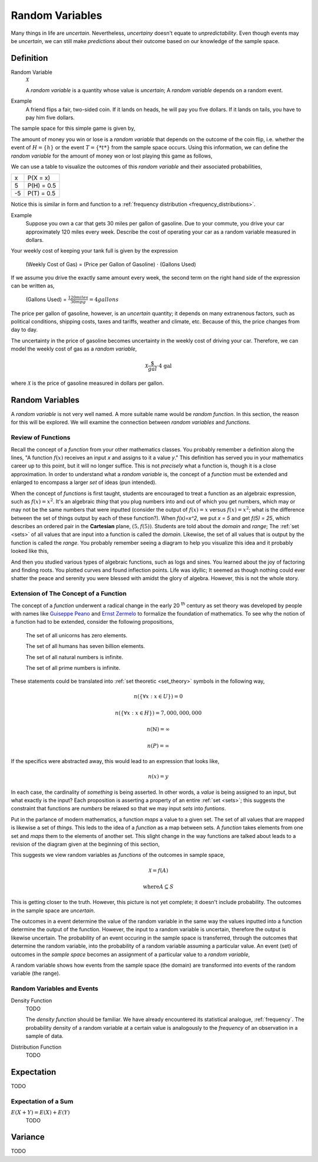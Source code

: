 .. _random_variables:

================
Random Variables
================

Many things in life are *uncertain*. Nevertheless, *uncertainy* doesn't equate to *unpredictability*. Even though events may be *uncertain*, we can still make *predictions* about their outcome based on our knowledge of the sample space.

Definition
==========

.. _random_variable: 

Random Variable
    :math:`\mathcal{X}`

    A *random variable* is a quantity whose value is *uncertain*; A *random variable* depends on a random event.

Example
    A friend flips a fair, two-sided coin. If it lands on heads, he will pay you five dollars. If it lands on tails, you have to pay him five dollars. 

The sample space for this simple game is given by,
    
.. :math::
    S = \{ h, t \}

The amount of money you win or lose is a *random variable* that depends on the outcome of the coin flip, i.e. whether the event of :math:`H = \{ h \}` or the event :math:`T = \{ *t* \}` from the sample space occurs. Using this information, we can define the *random variable* for the amount of money won or lost playing this game as follows,

.. :math::
    \mathcal{X} = \begin{array}{ c l }
        5       & \quad \textrm{with } p(H) \\
        -5      & \quad \textrm{with } p(T)
    \end{array}


We can use a table to visualize the outcomes of this *random variable* and their associated probabilities,

+------+---------------+
|   x  |   P(X = x)    |
+------+---------------+
|  5   |   P(H) = 0.5  |
+------+---------------+
| -5   |   P(T) = 0.5  |
+------+---------------+

Notice this is similar in form and function to a :ref:`frequency distribution <frequency_distributions>`.

Example
    Suppose you own a car that gets 30 miles per gallon of gasoline. Due to your commute, you drive your car approximately 120 miles every week. Describe the cost of operating your car as a random variable measured in dollars.
    
Your weekly cost of keeping your tank full is given by the expression

    (Weekly Cost of Gas) = (Price per Gallon of Gasoline) :math:`\cdot` (Gallons Used)

If we assume you drive the exactly same amount every week, the second term on the right hand side of the expression can be written as,

    (Gallons Used) = :math:`\frac{120 miles}{30 mpg} = 4 gallons`

The price per gallon of gasoline, however, is an *uncertain* quantity; it depends on many extranenous factors, such as political conditions, shipping costs, taxes and tariffs, weather and climate, etc. Because of this, the price changes from day to day. 

The uncertainty in the price of gasoline becomes uncertainty in the weekly cost of driving your car. Therefore, we can model the weekly cost of gas as a *random variable*,

.. math::
    \mathcal{X} \frac{\$}{gal} \cdot \text{4 gal }
    
where :math:`\mathcal{X}` is the price of gasoline measured in dollars per gallon.

Random Variables
================

A *random variable* is not very well named. A more suitable name would be *random function*. In this section, the reason for this will be explored. We will examine the connection between *random variables* and *functions*.

Review of Functions
-------------------

Recall the concept of a *function* from your other mathematics classes. You probably remember a definition along the lines, "A function :math:`f(x)` receives an input *x* and assigns to it a value *y*." This definition has served you in your mathematics career up to this point, but it will no longer suffice. This is not *precisely* what a function is, though it is a close approximation. In order to understand what a *random variable* is, the concept of a *function* must be extended and enlarged to encompass a larger *set* of ideas (pun intended). 

When the concept of *functions* is first taught, students are encouraged to treat a function as an algebraic expression, such as :math:`f(x) = x^2`. It's an algebraic *thing* that you plug numbers into and out of which you get numbers, which may or may not be the same numbers that were inputted (consider the output of  :math:`f(x) = x` versus :math:`f(x) = x^2`; what is the difference between the set of things output by each of these function?). When `f(x)=x^2`, we put `x = 5` and get `f(5) = 25`, which describes an ordered pair in the **Cartesian** plane, :math:`(5, f(5))`. Students are told about the *domain* and *range*; The :ref:`set <sets>` of all values that are input into a function is called the *domain*. Likewise, the set of all values that is output by the function is called the *range*. You probably remember seeing a diagram to help you visualize this idea and it probably looked like this,

.. image:: ../../assets/imgs/probability/function.png

And then you studied various types of algebraic functions, such as logs and sines. You learned about the joy of factoring and finding roots. You plotted curves and found inflection points. Life was idyllic; It seemed as though nothing could ever shatter the peace and serenity you were blessed with amidst the glory of algebra. However, this is not the whole story.

Extension of The Concept of a Function
--------------------------------------

The concept of a *function* underwent a radical change in the early 20 :sup:`th` century as set theory was developed by people with names like `Guiseppe Peano <https://en.wikipedia.org/wiki/Giuseppe_Peano>`_ and `Ernst Zermelo <https://en.wikipedia.org/wiki/Ernst_Zermelo>`_ to formalize the foundation of mathematics. To see why the notion of a function had to be extended, consider the following propositions,

    The set of all unicorns has zero elements.

    The set of all humans has seven billion elements. 

    The set of all natural numbers is infinite.

    The set of all prime numbers is infinite.

These statements could be translated into :ref:`set theoretic <set_theory>` symbols in the following way,

.. math:: 
    n(\{ \forall x: x \in U \}) = 0

.. math:: 
    n(\{ \forall x: x \in H \}) = 7,000,000,000

.. math::
    n(\mathbb{N}) = \infty

.. math:: 
    n(P) = \infty

If the specifics were abstracted away, this would lead to an expression that looks like,

.. math:: 
    n(x) = y

In each case, the cardinality of *something* is being asserted. In other words, a *value* is being assigned to an input, but what exactly is the input? Each proposition is asserting a property of an entire :ref:`set <sets>`; this suggests the constraint that functions are *numbers* be relaxed so that we may input *sets* into *funtions*.

Put in the parlance of modern mathematics, a function *maps* a value to a given set. The set of all values that are mapped is likewise a set of *things*. This leds to the idea of a *function* as a map between sets. A *function* takes elements from one set and *maps* them to the elements of another set. This slight change in the way functions are talked about leads to a revision of the diagram given at the beginning of this section,

.. image:: ../../assets/imgs/probability/random_variable.png
    :align: center

This suggests we view random variables as *functions* of the outcomes in sample space, 

.. math:: 
    \mathcal{X} = f(A)

.. math:: 
    \text{where} A \subseteq S

This is getting closer to the truth. However, this picture is not yet complete; it doesn't include probability. The outcomes in the sample space are *uncertain*.

The outcomes in a event determine the value of the random variable in the same way the values inputted into a function determine the output of the function. However, the input to a random variable is uncertain, therefore the output is likewise uncertain. The probability of an event occuring in the sample space is transferred, through the outcomes that determine the random variable, into the probability of a random variable assuming a particular value. An event (set) of outcomes in the *sample space* becomes an assignment of a particular value to a *random variable*,

.. image:: ../../assets/imgs/probability/random_variable_events.png
    :align: center

A random variable shows how events from the sample space (the domain) are transformed into events of the random variable (the range). 

Random Variables and Events
---------------------------


.. _density_function:

Density Function 
    TODO 

    The *density function* should be familiar. We have already encountered its statistical analogue, :ref:`frequency`. The probability density of a random variable at a certain value is analogously to the *frequency* of an observation in a sample of data.
    
.. _distribution_function:

Distribution Function
    TODO 

.. _expectation:

Expectation
===========

TODO

Expectation of a Sum
--------------------

:math:`E(X+Y) = E(X) + E(Y)`
    TODO

.. _variance:

Variance
========

TODO 